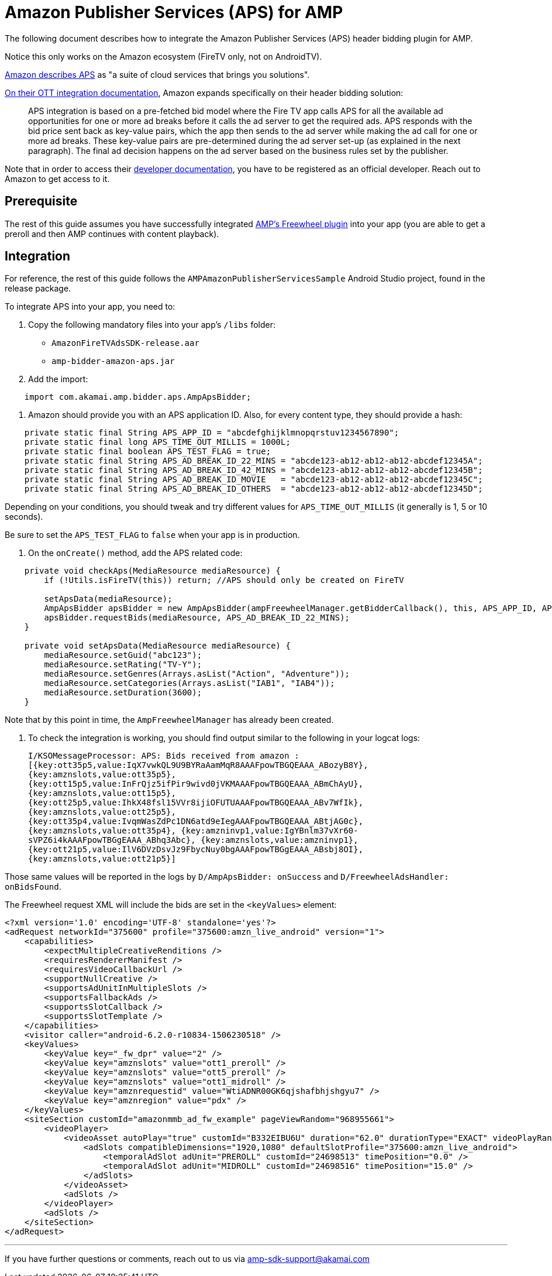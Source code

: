 = Amazon Publisher Services (APS) for AMP
:categories: ["ads"]
:page-layout: techdocs-devices

The following document describes how to integrate the Amazon Publisher Services (APS) header bidding plugin for AMP.

Notice this only works on the Amazon ecosystem (FireTV only, not on AndroidTV).

https://aps.amazon.com/aps/index.html/[Amazon describes APS] as "a suite of cloud services that brings you solutions".

https://ams.amazon.com/webpublisher/uam/docs/ott-integration-documentation.html/[On their OTT integration documentation], Amazon expands specifically on their header bidding solution:

____
APS integration is based on a pre-fetched bid model where the Fire TV app calls APS for all the available ad opportunities for one or more ad breaks before it calls the ad server to get the required ads. APS responds with the bid price sent back as key-value pairs, which the app then sends to the ad server while making the ad call for one or more ad breaks. These key-value pairs are pre-determined during the ad server set-up (as explained in the next paragraph). The final ad decision happens on the ad server based on the business rules set by the publisher.
____

Note that in order to access their https://ams.amazon.com/webpublisher/uam/docs/ott-integration-documentation.html/[developer documentation], you have to be registered as an official developer. Reach out to Amazon to get access to it.

== Prerequisite

The rest of this guide assumes you have successfully integrated https://developer.akamai.com/tools/AdaptiveMediaPlayer/docs/android/amp-ads-freewheel/[AMP's Freewheel plugin] into your app (you are able to get a preroll and then AMP continues with content playback).

== Integration

For reference, the rest of this guide follows the `AMPAmazonPublisherServicesSample` Android Studio project, found in the release package.

To integrate APS into your app, you need to:

. Copy the following mandatory files into your app's `/libs` folder:
 ** `AmazonFireTVAdsSDK-release.aar`
 ** `amp-bidder-amazon-aps.jar`
. Add the import:

[,java]
----
    import com.akamai.amp.bidder.aps.AmpApsBidder;
----

. Amazon should provide you with an APS application ID. Also, for every content type, they should provide a hash:

[,java]
----
    private static final String APS_APP_ID = "abcdefghijklmnopqrstuv1234567890";
    private static final long APS_TIME_OUT_MILLIS = 1000L;
    private static final boolean APS_TEST_FLAG = true;
    private static final String APS_AD_BREAK_ID_22_MINS = "abcde123-ab12-ab12-ab12-abcdef12345A";
    private static final String APS_AD_BREAK_ID_42_MINS = "abcde123-ab12-ab12-ab12-abcdef12345B";
    private static final String APS_AD_BREAK_ID_MOVIE   = "abcde123-ab12-ab12-ab12-abcdef12345C";
    private static final String APS_AD_BREAK_ID_OTHERS  = "abcde123-ab12-ab12-ab12-abcdef12345D";
----

Depending on your conditions, you should tweak and try different values for `APS_TIME_OUT_MILLIS` (it generally is 1, 5 or 10 seconds).

Be sure to set the `APS_TEST_FLAG` to `false` when your app is in production.

. On the `onCreate()` method, add the APS related code:

[,java]
----
    private void checkAps(MediaResource mediaResource) {
        if (!Utils.isFireTV(this)) return; //APS should only be created on FireTV

        setApsData(mediaResource);
        AmpApsBidder apsBidder = new AmpApsBidder(ampFreewheelManager.getBidderCallback(), this, APS_APP_ID, APS_TIME_OUT_MILLIS, APS_TEST_FLAG);
        apsBidder.requestBids(mediaResource, APS_AD_BREAK_ID_22_MINS);
    }

    private void setApsData(MediaResource mediaResource) {
        mediaResource.setGuid("abc123");
        mediaResource.setRating("TV-Y");
        mediaResource.setGenres(Arrays.asList("Action", "Adventure"));
        mediaResource.setCategories(Arrays.asList("IAB1", "IAB4"));
        mediaResource.setDuration(3600);
    }
----

Note that by this point in time, the `AmpFreewheelManager` has already been created.

. To check the integration is working, you should find output similar to the following in your logcat logs:

____
`I/KSOMessageProcessor: APS: Bids received from amazon : [{key:ott35p5,value:IqX7vwkQL9U9BYRaAamMqR8AAAFpowTBGQEAAA_ABozyB8Y}, {key:amznslots,value:ott35p5}, {key:ott15p5,value:InFrQjz5ifPir9wivd0jVKMAAAFpowTBGQEAAA_ABmChAyU}, {key:amznslots,value:ott15p5}, {key:ott25p5,value:IhkX48fsl15VVr8ijiOFUTUAAAFpowTBGQEAAA_ABv7WfIk}, {key:amznslots,value:ott25p5}, {key:ott35p4,value:IvqmWasZdPc1DN6atd9eIegAAAFpowTBGQEAAA_ABtjAG0c}, {key:amznslots,value:ott35p4}, {key:amzninvp1,value:IgYBnlm37vXr60-sVPZ6i4kAAAFpowTBGgEAAA_ABhq3Abc}, {key:amznslots,value:amzninvp1}, {key:ott21p5,value:IlV6DVzDsvJz9FbycNuy0bgAAAFpowTBGgEAAA_ABsbj8OI}, {key:amznslots,value:ott21p5}]`
____

Those same values will be reported in the logs by `D/AmpApsBidder: onSuccess` and `D/FreewheelAdsHandler: onBidsFound`.

The Freewheel request XML will include the bids are set in the `<keyValues>` element:

[,xml]
----
<?xml version='1.0' encoding='UTF-8' standalone='yes'?>
<adRequest networkId="375600" profile="375600:amzn_live_android" version="1">
    <capabilities>
        <expectMultipleCreativeRenditions />
        <requiresRendererManifest />
        <requiresVideoCallbackUrl />
        <supportNullCreative />
        <supportsAdUnitInMultipleSlots />
        <supportsFallbackAds />
        <supportsSlotCallback />
        <supportsSlotTemplate />
    </capabilities>
    <visitor caller="android-6.2.0-r10834-1506230518" />
    <keyValues>
        <keyValue key="_fw_dpr" value="2" />
        <keyValue key="amznslots" value="ott1_preroll" />
        <keyValue key="amznslots" value="ott5_preroll" />
        <keyValue key="amznslots" value="ott1_midroll" />
        <keyValue key="amznrequestid" value="WtiADNR00GK6qjshafbhjshgyu7" />
        <keyValue key="amznregion" value="pdx" />
    </keyValues>
    <siteSection customId="amazonmmb_ad_fw_example" pageViewRandom="968955661">
        <videoPlayer>
            <videoAsset autoPlay="true" customId="B332EIBU6U" duration="62.0" durationType="EXACT" videoPlayRandom="735287846">
                <adSlots compatibleDimensions="1920,1080" defaultSlotProfile="375600:amzn_live_android">
                    <temporalAdSlot adUnit="PREROLL" customId="24698513" timePosition="0.0" />
                    <temporalAdSlot adUnit="MIDROLL" customId="24698516" timePosition="15.0" />
                </adSlots>
            </videoAsset>
            <adSlots />
        </videoPlayer>
        <adSlots />
    </siteSection>
</adRequest>
----

'''

If you have further questions or comments, reach out to us via link:mailto:amp-sdk-support@akamai.com[amp-sdk-support@akamai.com]

